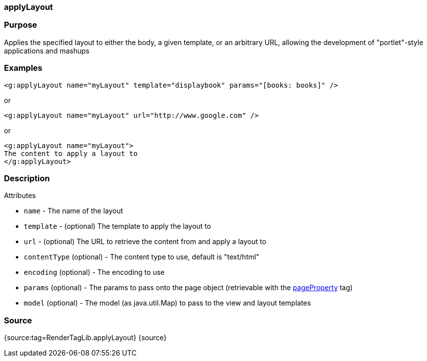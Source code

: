 
=== applyLayout



=== Purpose


Applies the specified layout to either the body, a given template, or an arbitrary URL, allowing the development of "portlet"-style applications and mashups


=== Examples


[source,xml]
----
<g:applyLayout name="myLayout" template="displaybook" params="[books: books]" />
----

or

[source,xml]
----
<g:applyLayout name="myLayout" url="http://www.google.com" />
----

or

[source,xml]
----
<g:applyLayout name="myLayout">
The content to apply a layout to
</g:applyLayout>
----


=== Description


Attributes

* `name` - The name of the layout
* `template` - (optional) The template to apply the layout to
* `url` - (optional) The URL to retrieve the content from and apply a layout to
* `contentType` (optional) - The content type to use, default is "text/html"
* `encoding` (optional) - The encoding to use
* `params` (optional) - The params to pass onto the page object (retrievable with the link:../ref/Tags/pageProperty.html[pageProperty] tag)
* `model` (optional) - The model (as java.util.Map) to pass to the view and layout templates


=== Source


{source:tag=RenderTagLib.applyLayout}
{source}
